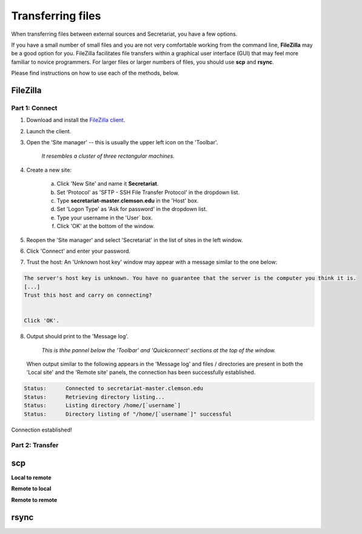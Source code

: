 Transferring files
==================

When transferring files between external sources and Secretariat, you have a few options.

If you have a small number of small files and you are not very comfortable working from the command line, **FileZilla** may be a good option for you. FileZilla facilitates file transfers within a graphical user interface (GUI) that may feel more familiar to novice programmers. For larger files or larger numbers of files, you should use **scp** and **rsync**. 

Please find instructions on how to use each of the methods, below.

FileZilla
---------

Part 1: Connect
^^^^^^^^^^^^^^^

1. Download and install the `FileZilla client`_.
2. Launch the client.
3. Open the 'Site manager' -- this is usually the upper left icon on the 'Toolbar'.

	*It resembles a cluster of three rectangular machines.*

4. Create a new site: 

	a. Click 'New Site' and name it **Secretariat**.
	b. Set 'Protocol' as 'SFTP - SSH File Transfer Protocol' in the dropdown list.
	c. Type **secretariat-master.clemson.edu** in the 'Host' box. 
	d. Set 'Logon Type' as 'Ask for password' in the dropdown list.
	e. Type your username in the 'User` box.
	f. Click 'OK' at the bottom of the window.

5. Reopen the 'Site manager' and select 'Secretariat' in the list of sites in the left window.
6. Click 'Connect' and enter your password.
7. Trust the host: An 'Unknown host key' window may appear with a message similar to the one below:

.. code-block:: bash

   The server's host key is unknown. You have no guarantee that the server is the computer you think it is. 
   [...] 
   Trust this host and carry on connecting?

   
   Click 'OK'.


8. Output should print to the 'Message log'.

	*This is thhe pannel below the 'Toolbar' and 'Quickconnect' sections at the top of the window.*

   When output similar to the following appears in the 'Message log' and files / directories are present in both the 'Local site' and the 'Remote site' panels, the connection has been successfully established.

.. code-block::

   Status:	Connected to secretariat-master.clemson.edu
   Status:	Retrieving directory listing...
   Status:	Listing directory /home/[`username`]
   Status:	Directory listing of "/home/[`username`]" successful

Connection established!

Part 2: Transfer
^^^^^^^^^^^^^^^^



scp
---

**Local to remote**



**Remote to local**



**Remote to remote**



rsync
-----




.. _FileZilla client: https://filezilla-project.org/

